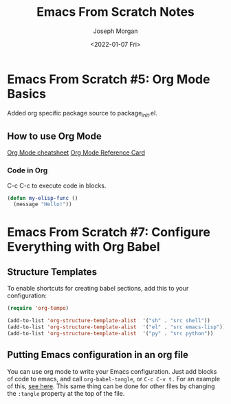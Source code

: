 #+TITLE: Emacs From Scratch Notes
#+author: Joseph Morgan
#+date: <2022-01-07 Fri>

* Emacs From Scratch #5: Org Mode Basics

Added org specific package source to package_init.el.

** How to use Org Mode

[[https://devhints.io/org-mode][Org Mode cheatsheet]]
[[https://gist.github.com/drj42/1755992][Org Mode Reference Card]]

*** Code in Org

C-c C-c to execute code in blocks.
#+begin_src emacs-lisp
  (defun my-elisp-func ()
    (message "Hello!"))
#+end_src

#+RESULTS:

* Emacs From Scratch #7: Configure Everything with Org Babel

** Structure Templates

To enable shortcuts for creating babel sections, add this to your configuration:

#+begin_src emacs-lisp
  (require 'org-tempo)

  (add-to-list 'org-structure-template-alist  '("sh" . "src shell"))
  (add-to-list 'org-structure-template-alist  '("el" . "src emacs-lisp"))
  (add-to-list 'org-structure-template-alist  '("py" . "src python"))
#+end_src

** Putting Emacs configuration in an org file

You can use org mode to write your Emacs configuration. Just add blocks of code to emacs, and call ~org-babel-tangle~, or ~C-c C-v t.~ For an example of this, [[file:config/Packages.org][see here]]. This same thing can be done for other files by changing the ~:tangle~ property at the top of the file.
